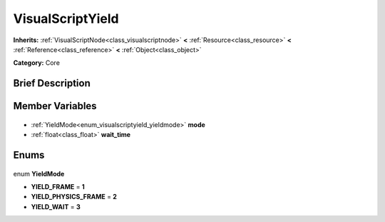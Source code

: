 .. Generated automatically by doc/tools/makerst.py in Godot's source tree.
.. DO NOT EDIT THIS FILE, but the VisualScriptYield.xml source instead.
.. The source is found in doc/classes or modules/<name>/doc_classes.

.. _class_VisualScriptYield:

VisualScriptYield
=================

**Inherits:** :ref:`VisualScriptNode<class_visualscriptnode>` **<** :ref:`Resource<class_resource>` **<** :ref:`Reference<class_reference>` **<** :ref:`Object<class_object>`

**Category:** Core

Brief Description
-----------------



Member Variables
----------------

  .. _class_VisualScriptYield_mode:

- :ref:`YieldMode<enum_visualscriptyield_yieldmode>` **mode**

  .. _class_VisualScriptYield_wait_time:

- :ref:`float<class_float>` **wait_time**


Enums
-----

  .. _enum_VisualScriptYield_YieldMode:

enum **YieldMode**

- **YIELD_FRAME** = **1**
- **YIELD_PHYSICS_FRAME** = **2**
- **YIELD_WAIT** = **3**


